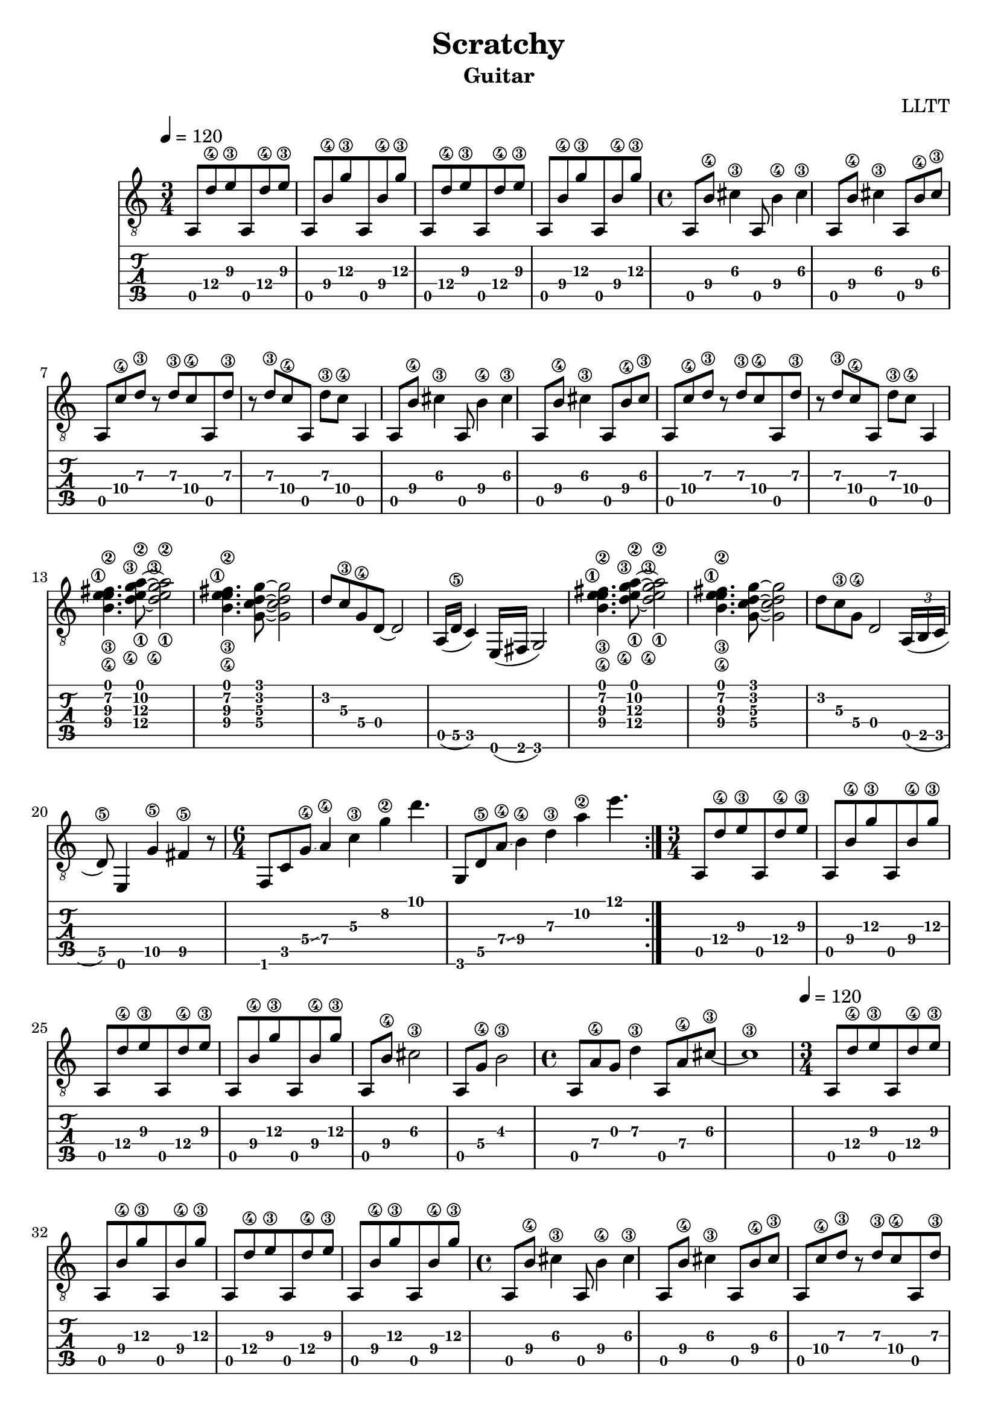 \version "2.18.2"

\header {
  title = "Scratchy"
  subtitle = "Guitar"
  composer = "LLTT"
}

verseOne = \relative c {
  \tempo 4 = 120
  \time 3/4
  a8 d'\4 e\3 a,, d'\4 e\3 a,,8 b'\4 g'\3 a,, b'\4 g'\3
  a,,8 d'\4 e\3 a,, d'\4 e\3 a,,8 b'\4 g'\3 a,, b'\4 g'\3
  \time 4/4
  a,, b'\4 cis4\3 a,8 b'4\4 cis\3 a,8 b'\4 cis4\3 a,8 b'\4 cis\3
  a, c'\4 d\3 r d\3 c\4 a, d'\3 r d\3 c\4 a, d'\3 c\4 a,4
  a8 b'\4 cis4\3 a,8 b'4\4 cis\3 a,8 b'\4 cis4\3 a,8 b'\4 cis\3
  a, c'\4 d\3 r d\3 c\4 a, d'\3 r d\3 c\4 a, d'\3 c\4 a,4
  <b'\4 e\3 fis\2 e\1>4. <d\4 g\3 a\2 e\1>8 ~ <d\4 g\3 a\2 e\1>2 <b\4 e\3 fis\2 e\1>4. <g c d g>8 ~ <g c d g>2
  d'8 c\3 g\4 d8 ~ d2 a16 (d\5 c4) e,16 (fis g2)
  <b'\4 e\3 fis\2 e\1>4. <d\4 g\3 a\2 e\1>8 ~ <d\4 g\3 a\2 e\1>2 <b\4 e\3 fis\2 e\1>4. <g c d g>8 ~ <g c d g>2
  d'8 c\3 g\4 d2 \tuplet 3/2 {a16 (b c} d8\5) e,4 g'\5 fis4\5 r8
  \time 6/4
  f, c' g'\4 \glissando a4\4 c\3 g'\2 d'4.
  g,,,8 d'\5 a'\4 \glissando b4\4 d\3 a'\2 e'4.
}

chorusOne = \relative c {
  \time 3/4
  a8 d'\4 e\3 a,, d'\4 e\3 a,,8 b'\4 g'\3 a,, b'\4 g'\3
  a,,8 d'\4 e\3 a,, d'\4 e\3 a,,8 b'\4 g'\3 a,, b'\4 g'\3
  a,, b'\4 cis2\3 a,8 g'\4 b2\3
  \time 4/4
  a,8 a'\4 g d'4\3 a,8 a'\4 cis\3 ~ cis1\3
}

chorusTwo = \relative c {
  \time 3/4
  a8 d'\4 e\3 a,, d'\4 e\3 a,,8 b'\4 g'\3 a,, b'\4 g'\3
  a,,8 d'\4 e\3 a,, d'\4 e\3 a,,8 b'\4 g'\3 a,, b'\4 g'\3
  \time 6/4
  f,, c' g'\4 \glissando a4\4 c\3 g'\2 d'4.
  g,,,8 d'\5 a'\4 \glissando b4\4 d\3 a'\2 e'4.
}

vampOne = \relative c {
  \time 5/4
  a4\6 g'-.\4 c\3 a-.\4 g'-.\2
  a,,\6 e'-.\5 g'\2 c,-.\3 fis-.\2
}

vampTwo = \relative c {
  \time 7/4
  <c fis>8 <c fis> r <c fis> r <c fis> r <c fis> r <c fis> r <a e'\4 a\3 cis\2>4.
  r8 <c fis> r <c fis> r <c fis> r <c fis> r <g'\4 c\3 e\2>4.-> <a, e'\4 a\3 cis\2>4
}

\score {
  <<
    \new Staff { 
      \clef "treble_8"
      \repeat volta 2 { \verseOne }
      \chorusOne
      \verseOne
      \chorusTwo
      \repeat volta 8 { \vampOne }
      \chorusTwo
      \repeat volta 8 { \vampTwo }
    }
    \new TabStaff {
      \repeat volta 2 { \verseOne }
      \chorusOne
      \verseOne
      \chorusTwo
      \repeat volta 8 { \vampOne }
      \chorusTwo
      \repeat volta 8 { \vampTwo }
    }
  >>
  \layout { }
  % \midi { }
}
